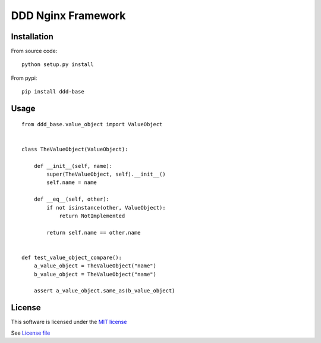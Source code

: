 DDD Nginx Framework
===================

|Build Status| |Pypi Status| |Coveralls Status|

Installation
------------

From source code:

::

    python setup.py install

From pypi:

::

    pip install ddd-base

Usage
-----

::

    from ddd_base.value_object import ValueObject


    class TheValueObject(ValueObject):

        def __init__(self, name):
            super(TheValueObject, self).__init__()
            self.name = name

        def __eq__(self, other):
            if not isinstance(other, ValueObject):
                return NotImplemented

            return self.name == other.name


    def test_value_object_compare():
        a_value_object = TheValueObject("name")
        b_value_object = TheValueObject("name")

        assert a_value_object.same_as(b_value_object)



License
-------

This software is licensed under the `MIT license <http://en.wikipedia.org/wiki/MIT_License>`_

See `License file <https://github.com/sunwei/ddd-base/blob/master/LICENSE>`_

.. |Build Status| image:: https://travis-ci.com/sunwei/ddd-nginx.svg?branch=master
   :target: https://travis-ci.com/sunwei/ddd-nginx
.. |Pypi Status| image:: https://badge.fury.io/py/ddd-nginx.svg
   :target: https://badge.fury.io/py/ddd-nginx
.. |Coveralls Status| image:: https://coveralls.io/repos/github/sunwei/ddd-nginx/badge.svg?branch=master
   :target: https://coveralls.io/github/sunwei/ddd-nginx?branch=master
